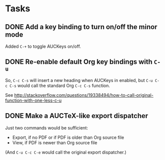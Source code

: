 * Tasks

** DONE Add a key binding to turn on/off the minor mode
   :LOGBOOK:
   - State "TODO"        ->  "DONE"       [2013-10-12 Sat 09:47]
   :END:

Added =C-+= to toggle AUCKeys on/off.

** DONE Re-enable default Org key bindings with =C-u=
   :LOGBOOK:
   - State "TODO"        ->  "DONE"       [2013-10-21 Mon 21:55]
   :END:

So, =C-c C-s= will insert a new heading when AUCKeys in enabled, but =C-u C-c C-s=
would call the standard Org =C-c C-s= function.

See http://stackoverflow.com/questions/19338494/how-to-call-original-function-with-one-less-c-u

** DONE Make a AUCTeX-like export dispatcher
   :LOGBOOK:
   - State "TODO"        ->  "DONE"       [2013-10-12 Sat 10:34]
   :END:

Just two commands would be sufficient:

- Export, if no PDF or if PDF is older than Org source file
- View, if PDF is newer than Org source file

(And =C-u C-c C-e= would call the original export dispatcher.)
